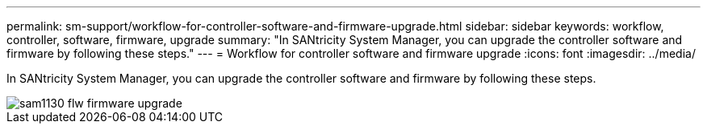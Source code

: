 ---
permalink: sm-support/workflow-for-controller-software-and-firmware-upgrade.html
sidebar: sidebar
keywords: workflow, controller, software, firmware, upgrade
summary: "In SANtricity System Manager, you can upgrade the controller software and firmware by following these steps."
---
= Workflow for controller software and firmware upgrade
:icons: font
:imagesdir: ../media/

[.lead]
In SANtricity System Manager, you can upgrade the controller software and firmware by following these steps.

image::../media/sam1130-flw-firmware-upgrade.gif[]
